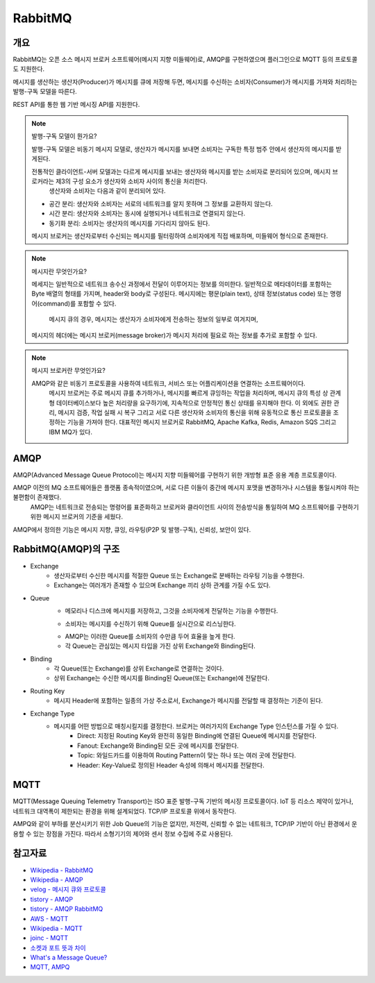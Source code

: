 ==========
RabbitMQ
==========

개요
-----

RabbitMQ는 오픈 소스 메시지 브로커 소프트웨어(메시지 지향 미들웨어)로, AMQP를 구현하였으며 플러그인으로 MQTT 등의 프로토콜도 지원한다.

메시지를 생산하는 생산자(Producer)가 메시지를 큐에 저장해 두면, 메시지를 수신하는 소비자(Consumer)가 메시지를 가져와 처리하는 발행-구독 모델을 따른다.

REST API를 통한 웹 기반 메시징 API를 지원한다.

.. note::

	발행-구독 모델이 뭔가요?
	
	발행-구독 모델은 비동기 메시지 모델로, 생산자가 메시지를 보내면 소비자는 구독한 특정 범주 안에서 생산자의 메시지를 받게된다.

	전통적인 클라이언트-서버 모델과는 다르게 메시지를 보내는 생산자와 메시지를 받는 소비자로 분리되어 있으며, 메시지 브로커라는 제3의 구성 요소가 생산자와 소비자 사이의 통신을 처리한다.
	 생산자와 소비자는 다음과 같이 분리되어 있다.

	.. // FIXME: 혹시 출처가?
	- 공간 분리: 생산자와 소비자는 서로의 네트워크를 알지 못하며 그 정보를 교환하지 않는다.
	- 시간 분리: 생산자와 소비자는 동시에 실행되거나 네트워크로 연결되지 않는다.
	- 동기화 분리: 소비자는 생산자의 메시지를 기다리지 않아도 된다.
	
	메시지 브로커는 생산자로부터 수신되는 메시지를 필터링하여 소비자에게 직접 배포하며, 미들웨어 형식으로 존재한다.


.. note::

	메시지란 무엇인가요?

	메세지는 일반적으로 네트워크 송수신 과정에서 전달이 이루어지는 정보를 의미한다.
	일반적으로 메타데이터를 포함하는 Byte 배열의 형태를 가지며, header와 body로 구성된다.
	메시지에는 평문(plain text), 상태 정보(status code) 또는 명령어(command)를 포함할 수 있다.
	 메시지 큐의 경우, 메시지는 생산자가 소비자에게 전송하는 정보의 일부로 여겨지며, 
	메시지의 헤더에는 메시지 브로커(message broker)가 메시지 처리에 필요로 하는 정보를 추가로 포함할 수 있다.


.. note::

	메시지 브로커란 무엇인가요?

	AMQP와 같은 비동기 프로토콜을 사용하여 네트워크, 서비스 또는 어플리케이션을 연결하는 소프트웨어이다.
	 메시지 브로커는 주로 메시지 큐를 추가하거나, 메시지를 빠르게 큐잉하는 작업을 처리하며, 메시지 큐의 특성 상 관계형 데이터베이스보다 높은 처리량을 요구하기에, 지속적으로 안정적인 통신 상태를 유지해야 한다.
	 이 외에도 권한 관리, 메시지 검증, 작업 실패 시 복구 그리고 서로 다른 생산자와 소비자의 통신을 위해 유동적으로 통신 프로토콜을 조정하는 기능을 가져야 한다.
	 대표적인 메시지 브로커로 RabbitMQ, Apache Kafka, Redis, Amazon SQS 그리고 IBM MQ가 있다.

AMQP
-----

AMQP(Advanced Message Queue Protocol)는 메시지 지향 미들웨어를 구현하기 위한 개방형 표준 응용 계층 프로토콜이다.

AMQP 이전의 MQ 소프트웨어들은 플랫폼 종속적이였으며, 서로 다른 이들이 중간에 메시지 포맷을 변경하거나 시스템을 통일시켜야 하는 불편함이 존재했다.
 AMQP는 네트워크로 전송되는 명령어를 표준화하고 브로커와 클라이언트 사이의 전송방식을 통일하여 MQ 소프트웨어를 구현하기 위한 메시지 브로커의 기준을 세웠다.

AMQP에서 정의한 기능은 메시지 지향, 큐잉, 라우팅(P2P 및 발행-구독), 신뢰성, 보안이 있다.


RabbitMQ(AMQP)의 구조
----------------

.. image:: images/AMQP.png
	:width: 600
	:alt: AMQP Model

- Exchange
	- 생산자로부터 수신한 메시지를 적절한 Queue 또는 Exchange로 분배하는 라우팅 기능을 수행한다.
	- Exchange는 여러개가 존재할 수 있으며 Exchange 끼리 상하 관계를 가질 수도 있다.

- Queue
	- 메모리나 디스크에 메시지를 저장하고, 그것을 소비자에게 전달하는 기능을 수행한다.
	.. //FIXME: 리스닝? 폴링?
	- 소비자는 메시지를 수신하기 위해 Queue를 실시간으로 리스닝한다.
	.. //FIXME: 왜 큐를 소비자 수 만큼 둔 것이 효율이 높은가?
  	- AMQP는 이러한 Queue를 소비자의 수만큼 두어 효율을 높게 한다.
	- 각 Queue는 관심있는 메시지 타입을 가진 상위 Exchange와 Binding된다.

- Binding
	- 각 Queue(또는 Exchange)를 상위 Exchange로 연결하는 것이다.
	- 상위 Exchange는 수신한 메시지를 Binding된 Queue(또는 Exchange)에 전달한다.

- Routing Key
	- 메시지 Header에 포함하는 일종의 가상 주소로서, Exchange가 메시지를 전달할 때 결정하는 기준이 된다.

- Exchange Type
	- 메시지를 어떤 방법으로 매칭시킬지를 결정한다. 브로커는 여러가지의 Exchange Type 인스턴스를 가질 수 있다. 
		- Direct: 지정된 Routing Key와 완전히 동일한 Binding에 연결된 Queue에 메시지를 전달한다.
		- Fanout: Exchange와 Binding된 모든 곳에 메시지를 전달한다.
		- Topic: 와일드카드를 이용하여 Routing Pattern이 맞는 하나 또는 여러 곳에 전달한다.
		- Header: Key-Value로 정의된 Header 속성에 의해서 메시지를 전달한다.

MQTT
-----

MQTT(Message Queuing Telemetry Transport)는 ISO 표준 발행-구독 기반의 메시징 프로토콜이다.
IoT 등 리소스 제약이 있거나, 네트워크 대역폭이 제한되는 환경을 위해 설계되었다. TCP/IP 프로토콜 위에서 동작한다.

AMPQ와 같이 부하를 분산시키기 위한 Job Queue의 기능은 없지만, 저전력, 신뢰할 수 없는 네트워크, TCP/IP 기반이 아닌 환경에서 운용할 수 있는 장점을 가진다. 따라서 소형기기의 제어와 센서 정보 수집에 주로 사용된다.

참고자료
---------
- `Wikipedia - RabbitMQ <https://ko.wikipedia.org/wiki/RabbitMQ>`_
- `Wikipedia - AMQP <https://ko.wikipedia.org/wiki/AMQP>`_
- `velog - 메시지 큐와 프로토콜 <https://velog.io/@jun17114/%EB%A9%94%EC%8B%9C%EC%A7%80-%ED%81%90%EC%99%80-%ED%94%84%EB%A1%9C%ED%86%A0%EC%BD%9C>`_
- `tistory - AMQP <https://kaizen8501.tistory.com/217>`_
- `tistory - AMQP RabbitMQ <https://hyunalee.tistory.com/39#footnote_link_39_2>`_
- `AWS - MQTT <https://aws.amazon.com/ko/what-is/mqtt/>`_
- `Wikipedia - MQTT <https://ko.wikipedia.org/wiki/MQTT>`_
- `joinc - MQTT <https://www.joinc.co.kr/w/man/12/MQTT/Tutorial>`_
- `소켓과 포트 뜻과 차이 <https://blog.naver.com/ding-dong/221389847130>`_
- `What's a Message Queue? <https://www.g2.com/articles/message-queue-mq>`_
- `MQTT, AMPQ <https://hyunalee.tistory.com/39>`_
